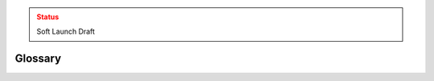 .. admonition:: Status
   :class: caution

   Soft Launch Draft

Glossary
========

.. glossary::

   authentication
     tk

   disinformation
     tk

   domain name system
     tk

   Endpoint Detection and Response
     tk

   Endpoint Protection
     tk

   Implementation Group
     tk

   malinformation
     tk

   malicious domain blocking and reporting
     Technology that prevents :term:`IT` systems from connecting to harmful web domains, helping limit infections related to known malware, ransomware, phishing, and other cyber threats.

   malware
     Malware is malicious software or software designed to perform malicious actions on a device. It can be introduced to a system in various forms, such as emails or malicious websites.

   misinformation
     tk

   patching
     tk

   ransomware
     tk
